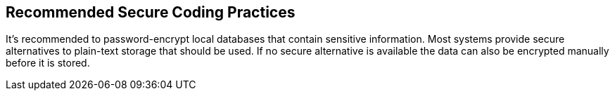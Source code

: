 == Recommended Secure Coding Practices

It's recommended to password-encrypt local databases that contain sensitive information. Most systems provide secure alternatives to plain-text storage that should be used. If no secure alternative is available the data can also be encrypted manually before it is stored.
